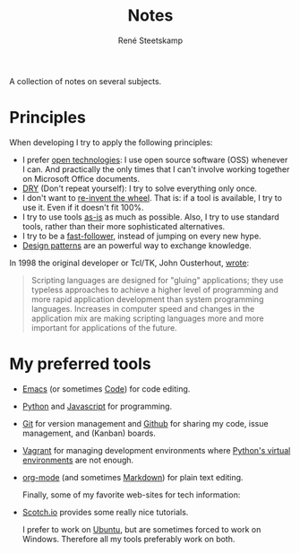 #+TITLE: Notes
#+AUTHOR: René Steetskamp
#+EMAIL: steets@otech.nl

A collection of notes on several subjects.

* Principles

  When developing I try to apply the following principles:

- I prefer _open technologies_: I use open source software (OSS) whenever I can. And practically the only times that I can't involve working together on Microsoft Office documents.
- _DRY_ (Don't repeat yourself): I try to solve everything only once.
- I don't want to _re-invent the wheel_. That is: if a tool is available, I try to use it. Even if it doesn't fit 100%.
- I try to use tools _as-is_ as much as possible. Also, I try to use standard tools, rather than their more sophisticated alternatives.
- I try to be a _fast-follower_, instead of jumping on every new hype.
- _Design patterns_ are an powerful way to exchange knowledge.

In 1998 the original developer or Tcl/TK, John Ousterhout, [[http://www.tcl.tk/doc/scripting.html][wrote]]:

#+BEGIN_QUOTE
Scripting languages are designed for "gluing" applications; they use typeless approaches to achieve a higher level of programming and more rapid application development than system programming languages. Increases in computer speed and changes in the application mix are making scripting languages more and more important for applications of the future.
#+END_QUOTE

* My preferred tools

- [[file:emacs.org][Emacs]] (or sometimes [[https://code.visualstudio.com/][Code]]) for code editing.
- [[file:python.org][Python]] and [[file:javascript.org][Javascript]] for programming.
- [[https://git-scm.com/doc][Git]] for version management and [[https://github.com/otech-nl][Github]] for sharing my code, issue management, and (Kanban) boards.
- [[file:vagrant.org][Vagrant]] for managing development environments where [[file:python.org][Python's virtual environments]] are not enough.
- [[file:orgmode.org][org-mode]] (and sometimes [[https://daringfireball.net/projects/markdown/syntax][Markdown]]) for plain text editing.

  Finally, some of my favorite web-sites for tech information:

- [[https://scotch.io/][Scotch.io]] provides some really nice tutorials.

  I prefer to work on [[https://www.ubuntu.com/][Ubuntu]], but are sometimes forced to work on Windows. Therefore all my tools preferably work on both.
